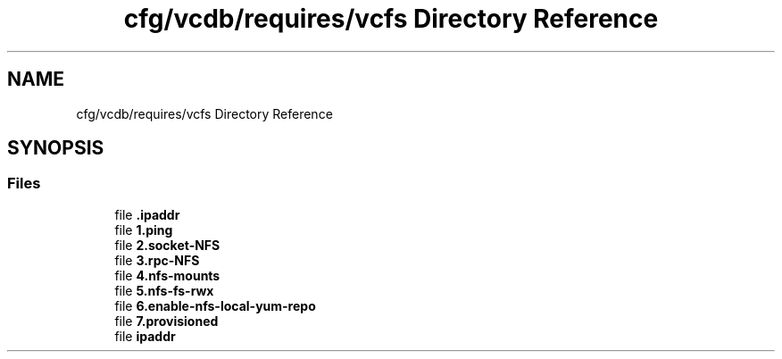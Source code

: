 .TH "cfg/vcdb/requires/vcfs Directory Reference" 3 "Wed Apr 15 2020" "HPC Collaboratory" \" -*- nroff -*-
.ad l
.nh
.SH NAME
cfg/vcdb/requires/vcfs Directory Reference
.SH SYNOPSIS
.br
.PP
.SS "Files"

.in +1c
.ti -1c
.RI "file \fB\&.ipaddr\fP"
.br
.ti -1c
.RI "file \fB1\&.ping\fP"
.br
.ti -1c
.RI "file \fB2\&.socket\-NFS\fP"
.br
.ti -1c
.RI "file \fB3\&.rpc\-NFS\fP"
.br
.ti -1c
.RI "file \fB4\&.nfs\-mounts\fP"
.br
.ti -1c
.RI "file \fB5\&.nfs\-fs\-rwx\fP"
.br
.ti -1c
.RI "file \fB6\&.enable\-nfs\-local\-yum\-repo\fP"
.br
.ti -1c
.RI "file \fB7\&.provisioned\fP"
.br
.ti -1c
.RI "file \fBipaddr\fP"
.br
.in -1c
